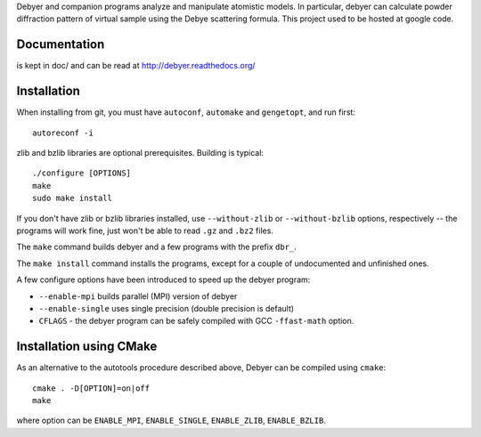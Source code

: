 Debyer and companion programs analyze and manipulate atomistic models.
In particular, debyer can calculate powder diffraction pattern of virtual sample using the Debye scattering formula.
This project used to be hosted at google code.

|travis-status|_

.. _travis-status: https://travis-ci.org/wojdyr/debyer/
.. |travis-status| image:: https://api.travis-ci.org/wojdyr/debyer.png

Documentation
=============

is kept in doc/ and can be read at http://debyer.readthedocs.org/

Installation
============

When installing from git, you must have ``autoconf``, ``automake`` and ``gengetopt``, and run first::

    autoreconf -i
 
zlib and bzlib libraries are optional prerequisites.
Building is typical::

    ./configure [OPTIONS]
    make
    sudo make install

If you don't have zlib or bzlib libraries installed, use ``--without-zlib`` or ``--without-bzlib`` options,
respectively -- the programs will work fine, just won't be able to read ``.gz`` and ``.bz2`` files.

The ``make`` command builds debyer and a few programs with the prefix ``dbr_``.

The ``make install`` command installs the programs, except for a couple of undocumented and unfinished ones.

A few configure options have been introduced to speed up the debyer program:

* ``--enable-mpi`` builds parallel (MPI) version of debyer
* ``--enable-single`` uses single precision (double precision is default)
* ``CFLAGS`` - the debyer program can be safely compiled with GCC ``-ffast-math`` option.

Installation using CMake
========================

As an alternative to the autotools procedure described above, Debyer can be compiled using ``cmake``::

    cmake . -D[OPTION]=on|off
    make

where option can be ``ENABLE_MPI``, ``ENABLE_SINGLE``, ``ENABLE_ZLIB``, ``ENABLE_BZLIB``.

